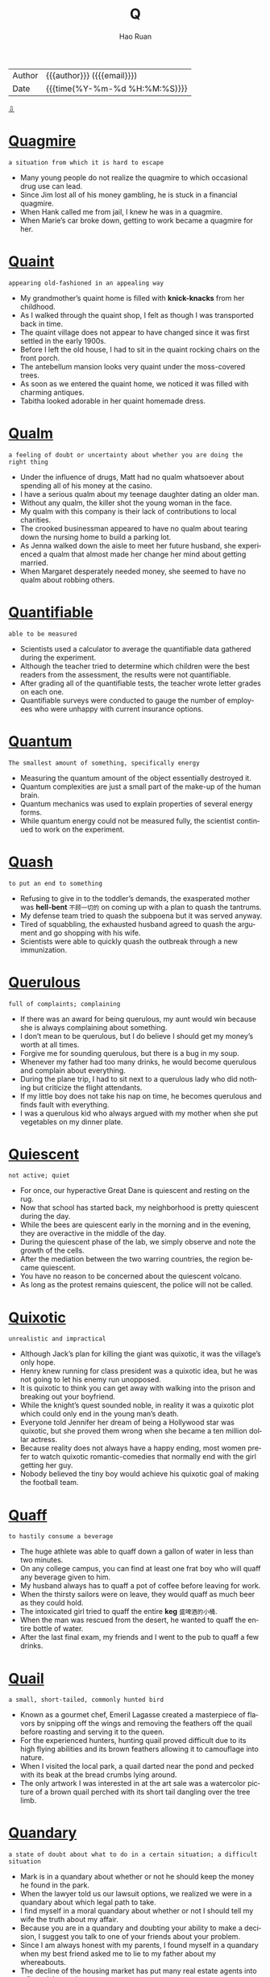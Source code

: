 #+TITLE:     Q
#+AUTHOR:    Hao Ruan
#+EMAIL:     haoru@cisco.com
#+LANGUAGE:  en
#+LINK_HOME: http://www.github.com/ruanhao
#+OPTIONS:   h:6 html-postamble:nil html-preamble:t tex:t f:t ^:nil
#+STARTUP:   showall
#+TOC:       headlines 3
#+HTML_DOCTYPE: <!DOCTYPE html>
#+HTML_HEAD: <link href="http://fonts.googleapis.com/css?family=Roboto+Slab:400,700|Inconsolata:400,700" rel="stylesheet" type="text/css" />
#+HTML_HEAD: <link href="../org-html-themes/solarized/style.css" rel="stylesheet" type="text/css" />
 #+HTML: <div class="outline-2" id="meta">
| Author   | {{{author}}} ({{{email}}})    |
| Date     | {{{time(%Y-%m-%d %H:%M:%S)}}} |
#+HTML: <a href="#bottom">⇩</a>
#+HTML: <a id="top"/>
#+HTML: </div>


* [[https://wordsinasentence.com/quagmire-in-a-sentence/][Quagmire]]

  =a situation from which it is hard to escape=

  - Many young people do not realize the quagmire to which occasional drug use can lead.
  - Since Jim lost all of his money gambling, he is stuck in a financial quagmire.
  - When Hank called me from jail, I knew he was in a quagmire.
  - When Marie’s car broke down, getting to work became a quagmire for her.

* [[https://wordsinasentence.com/quaint-in-a-sentence/][Quaint]]

  =appearing old-fashioned in an appealing way=

  - My grandmother’s quaint home is filled with *knick-knacks* from her childhood.
  - As I walked through the quaint shop, I felt as though I was transported back in time.
  - The quaint village does not appear to have changed since it was first settled in the early 1900s.
  - Before I left the old house, I had to sit in the quaint rocking chairs on the front porch.
  - The antebellum mansion looks very quaint under the moss-covered trees.
  - As soon as we entered the quaint home, we noticed it was filled with charming antiques.
  - Tabitha looked adorable in her quaint homemade dress.


* [[https://wordsinasentence.com/qualm-in-a-sentence/][Qualm]]

  =a feeling of doubt or uncertainty about whether you are doing the right thing=

  - Under the influence of drugs, Matt had no qualm whatsoever about spending all of his money at the casino.
  - I have a serious qualm about my teenage daughter dating an older man.
  - Without any qualm, the killer shot the young woman in the face.
  - My qualm with this company is their lack of contributions to local charities.
  - The crooked businessman appeared to have no qualm about tearing down the nursing home to build a parking lot.
  - As Jenna walked down the aisle to meet her future husband, she experienced a qualm that almost made her change her mind about getting married.
  - When Margaret desperately needed money, she seemed to have no qualm about robbing others.


* [[https://wordsinasentence.com/quantifiable-in-a-sentence/][Quantifiable]]

  =able to be measured=

  - Scientists used a calculator to average the quantifiable data gathered during the experiment.
  - Although the teacher tried to determine which children were the best readers from the assessment, the results were not quantifiable.
  - After grading all of the quantifiable tests, the teacher wrote letter grades on each one.
  - Quantifiable surveys were conducted to gauge the number of employees who were unhappy with current insurance options.


* [[https://wordsinasentence.com/quantum-in-a-sentence/][Quantum]]

  =The smallest amount of something, specifically energy=

  - Measuring the quantum amount of the object essentially destroyed it.
  - Quantum complexities are just a small part of the make-up of the human brain.
  - Quantum mechanics was used to explain properties of several energy forms.
  - While quantum energy could not be measured fully, the scientist continued to work on the experiment.




* [[https://wordsinasentence.com/quash-in-a-sentence/][Quash]]

  =to put an end to something=

  - Refusing to give in to the toddler’s demands, the exasperated mother was *hell-bent* =不顾一切的= on coming up with a plan to quash the tantrums.
  - My defense team tried to quash the subpoena but it was served anyway.
  - Tired of squabbling, the exhausted husband agreed to quash the argument and go shopping with his wife.
  - Scientists were able to quickly quash the outbreak through a new immunization.


* [[https://wordsinasentence.com/querulous-in-a-sentence/][Querulous]]

  =full of complaints; complaining=

  - If there was an award for being querulous, my aunt would win because she is always complaining about something.
  - I don’t mean to be querulous, but I do believe I should get my money’s worth at all times.
  - Forgive me for sounding querulous, but there is a bug in my soup.
  - Whenever my father had too many drinks, he would become querulous and complain about everything.
  - During the plane trip, I had to sit next to a querulous lady who did nothing but criticize the flight attendants.
  - If my little boy does not take his nap on time, he becomes querulous and finds fault with everything.
  - I was a querulous kid who always argued with my mother when she put vegetables on my dinner plate.


* [[https://wordsinasentence.com/quiescent-in-a-sentence/][Quiescent]]

  =not active; quiet=

  - For once, our hyperactive Great Dane is quiescent and resting on the rug.
  - Now that school has started back, my neighborhood is pretty quiescent during the day.
  - While the bees are quiescent early in the morning and in the evening, they are overactive in the middle of the day.
  - During the quiescent phase of the lab, we simply observe and note the growth of the cells.
  - After the mediation between the two warring countries, the region became quiescent.
  - You have no reason to be concerned about the quiescent volcano.
  - As long as the protest remains quiescent, the police will not be called.


* [[https://wordsinasentence.com/quixotic-in-a-sentence/][Quixotic]]

  =unrealistic and impractical=

  - Although Jack’s plan for killing the giant was quixotic, it was the village’s only hope.
  - Henry knew running for class president was a quixotic idea, but he was not going to let his enemy run unopposed.
  - It is quixotic to think you can get away with walking into the prison and breaking out your boyfriend.
  - While the knight’s quest sounded noble, in reality it was a quixotic plot which could only end in the young man’s death.
  - Everyone told Jennifer her dream of being a Hollywood star was quixotic, but she proved them wrong when she became a ten million dollar actress.
  - Because reality does not always have a happy ending, most women prefer to watch quixotic romantic-comedies that normally end with the girl getting her guy.
  - Nobody believed the tiny boy would achieve his quixotic goal of making the football team.


* [[https://wordsinasentence.com/quaff-in-a-sentence/][Quaff]]

  =to hastily consume a beverage=

  - The huge athlete was able to quaff down a gallon of water in less than two minutes.
  - On any college campus, you can find at least one frat boy who will quaff any beverage given to him.
  - My husband always has to quaff a pot of coffee before leaving for work.
  - When the thirsty sailors were on leave, they would quaff as much beer as they could hold.
  - The intoxicated girl tried to quaff the entire *keg* =盛啤酒的小桶=.
  - When the man was rescued from the desert, he wanted to quaff the entire bottle of water.
  - After the last final exam, my friends and I went to the pub to quaff a few drinks.


* [[https://wordsinasentence.com/quail-in-a-sentence/][Quail]]

  =a small, short-tailed, commonly hunted bird=

  - Known as a gourmet chef, Emeril Lagasse created a masterpiece of flavors by snipping off the wings and removing the feathers off the quail before roasting and serving it to the queen.
  - For the experienced hunters, hunting quail proved difficult due to its high flying abilities and its brown feathers allowing it to camouflage into nature.
  - When I visited the local park, a quail darted near the pond and pecked with its beak at the bread crumbs lying around.
  - The only artwork I was interested in at the art sale was a watercolor picture of a brown quail perched with its short tail dangling over the tree limb.

* [[https://wordsinasentence.com/quandary-in-a-sentence/][Quandary]]

  =a state of doubt about what to do in a certain situation; a difficult situation=

  - Mark is in a quandary about whether or not he should keep the money he found in the park.
  - When the lawyer told us our lawsuit options, we realized we were in a quandary about which legal path to take.
  - I find myself in a moral quandary about whether or not I should tell my wife the truth about my affair.
  - Because you are in a quandary and doubting your ability to make a decision, I suggest you talk to one of your friends about your problem.
  - Since I am always honest with my parents, I found myself in a quandary when my best friend asked me to lie to my father about my whereabouts.
  - The decline of the housing market has put many real estate agents into a financial quandary.
  - When my husband and I were debating our vacation plans, we were in a quandary between going on a cruise and flying to New York City.

* [[https://wordsinasentence.com/queer-in-a-sentence/][Queer]]

  =strange; odd=

  - Peering into the queer little house, Georgia couldn’t understand why all the unusually shaped furniture was painted pink and blue.
  - Because of his queer habits, the recluse was seen as strange by his fellow townspeople.
  - Lily found it queer that her sister had pet monkey’s but accepted her odd obsession all the same.
  - The queer little object looked like something out of a science fiction movie.


* [[https://wordsinasentence.com/quell-in-a-sentence/][Quell]]

  =to calm or reduce=

  - Before Sarah gives a speech, she always drinks a shot of whiskey to quell her nerves.
  - The old man drinks warm milk to quell his upset stomach.
  - During the riots, over five hundred policemen worked to quell the uproar.
  - The principal tapped the microphone to quell the noise in the auditorium.
  - In order to quell unemployment, the government is giving more business loans.
  - Troops are being deployed to quell the threat of violence from the terrorist nation.
  - Because Hiriam wants to quell his urge to smoke, he is now using nicotine patches.


* [[https://wordsinasentence.com/quench-in-a-sentence/][Quench]]

  =to satisfy an actual or figurative thirst, or to put out a fire=

  - Aiming to quench her thirst, the runner guzzled down the water at full speed.
  - When they were finally able to quench the flames of the fire, the firefighters breathed a sigh of relief.
  - Although it failed to quench her thirst for a summer road trip, the mini-vacation at the lake was a distraction for the avid traveler.
  - Unable to quench the flame on by blowing, the birthday girl laughed as she realized that her parents had bought a prank candle.


* [[https://wordsinasentence.com/quibble-in-a-sentence/][Quibble]]

  =to quarrel about minor matters=

  - It is normal for married couples to quibble over small things like who controls the television remote.
  - Whenever the two historians meet, they quibble over historical facts before drinking a pitcher of beer.
  - We should not quibble over a small detail like borrowed money before your surgery.
  - When my ex-husband and I are together, all we do is quibble over the lack of support he gives me.
  - The billionaire did not quibble over the five-dollar service charge.
  - As usual the city council members chose to quibble over holiday party details rather than deal with the city’s issues.
  - How long do you think the politicians will quibble over the budget proposals before they finally select one?


* [[https://wordsinasentence.com/quirk-in-a-sentence/][Quirk]]

  =an odd behavior or different way of acting=

  - Janice has this irritating quirk of rolling her eyes whenever she speaks.
  - According to Ken, his habit of constantly wringing his hands is just an uncontrollable quirk.
  - Wearing only pink socks is Greg’s oddest quirk.
  - In the film, the killer’s quirk of styling his victims’ hair led the police to the salon where he worked.


* [[https://wordsinasentence.com/quondam-in-a-sentence/][Quondam]]

  =former; previous=

  - The quondam beauty queen was much more exotic than the one currently being crowned.
  - Before retiring, the quondam editor trained me to take over his position.
  - Readers were surprised that the quondam CEO was speaking out against the company that he helped build from the ground up.
  - The quondam lovers could barely look at each other after they ended their relationship.



* [[https://wordsinasentence.com/quotidian-in-a-sentence/][Quotidian]]

  =everyday events that are normal and not that exciting=

  - As the days of celebration wore on, the formerly spectacular events began to seem more quotidian, and the king found himself yawning at the chariot races.
  - There is a precise schedule for taking care of quotidian tasks, but all your time is your own once you have completed them.
  - Every year Mrs. Anderson is faced with the task of taking quotidian assignments from the curriculum and trying to make them stimulating for her students.
  - Even though the life of rock stars may seem exciting and glamorous, the days they spend traveling while on tour are as quotidian as yours and mine.
  - Compared to the process of shopping for their time share, the couple found it difficult to *sit through* =耐着性子= the quotidian necessity of *ironing out* =解决问题= the details in the contract.
  - Because Arthur has a simple quotidian talent for painting, he prefers to create art for his own enjoyment rather than exhibiting it to the public.
  - Emily has an admirable enthusiasm for life, and she attacks even the most quotidian of chores with energy and passion.


#+HTML: <a id="bottom"/>
#+HTML: <a href="#top">⇧</a>